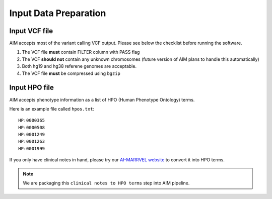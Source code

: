 .. _input:

**************************
Input Data Preparation
**************************

Input VCF file
===================
AIM accepts most of the variant calling VCF output. Please see below the checklist before running the software.

#. The VCF file **must** contain FILTER column with PASS flag
#. The VCF **should not** contain any unknown chromosomes (future version of AIM plans to handle this automatically)
#. Both hg19 and hg38 referene genomes are acceptable.
#. The VCF file **must** be compressed using ``bgzip``


Input HPO file
===================
AIM accepts phenotype information as a list of HPO (Human Phenotype Ontology) terms.

Here is an example file called ``hpos.txt``::

    HP:0000365
    HP:0000508
    HP:0001249
    HP:0001263
    HP:0001999

If you only have clinical notes in hand, please try our `AI-MARRVEL website <https://ai.marrvel.org/>`_ to convert it into HPO terms.


.. note::

    We are packaging this ``clinical notes to HPO terms`` step into AIM pipeline.

